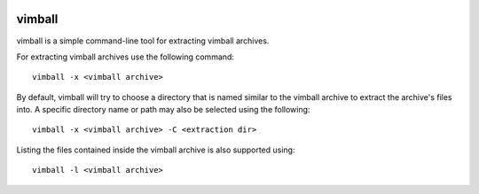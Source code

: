 |pypi| |test| |coverage|

=======
vimball
=======

vimball is a simple command-line tool for extracting vimball archives.

For extracting vimball archives use the following command::

    vimball -x <vimball archive>

By default, vimball will try to choose a directory that is named similar to the
vimball archive to extract the archive's files into. A specific directory name
or path may also be selected using the following::

    vimball -x <vimball archive> -C <extraction dir>

Listing the files contained inside the vimball archive is also supported using::

    vimball -l <vimball archive>


.. |pypi| image:: https://img.shields.io/pypi/v/vimball.svg
    :target: https://pypi.python.org/pypi/vimball
.. |test| image:: https://travis-ci.org/radhermit/vimball.svg?branch=master
    :target: https://travis-ci.org/radhermit/vimball
.. |coverage| image:: https://coveralls.io/repos/radhermit/vimball/badge.png?branch=master
    :target: https://coveralls.io/r/radhermit/vimball?branch=master
